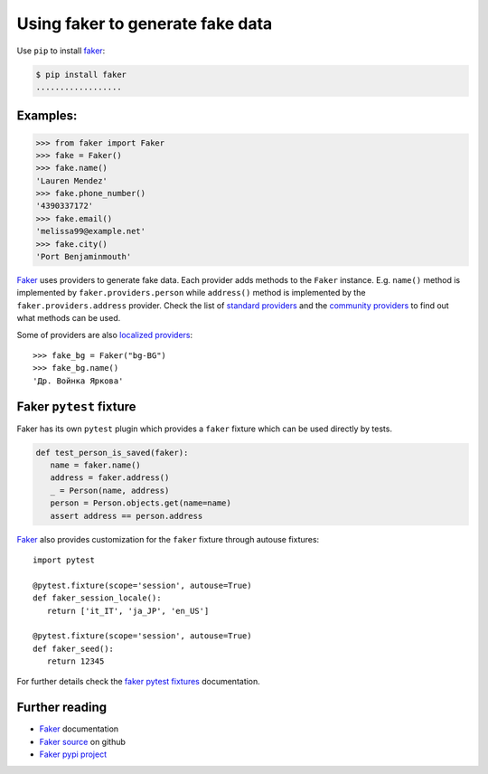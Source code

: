 Using faker to generate fake data
==================================

Use ``pip`` to install `faker`_:

.. code-block:: console

   $ pip install faker
   ..................

Examples:
-----------

.. code-block:: python

   >>> from faker import Faker
   >>> fake = Faker()
   >>> fake.name()
   'Lauren Mendez'
   >>> fake.phone_number()
   '4390337172'
   >>> fake.email()
   'melissa99@example.net'
   >>> fake.city()
   'Port Benjaminmouth'

`Faker`_ uses providers to generate fake data. Each provider adds methods to the ``Faker`` instance. E.g. ``name()`` method is implemented by ``faker.providers.person`` while ``address()`` method is implemented by the ``faker.providers.address`` provider. Check the list of `standard providers`_ and the `community providers`_ to find out what methods can be used.

Some of providers are also `localized providers`_::

   >>> fake_bg = Faker("bg-BG")
   >>> fake_bg.name()
   'Др. Войнка Яркова'

Faker ``pytest`` fixture
----------------------------

Faker has its own ``pytest`` plugin which provides a ``faker`` fixture which can be used directly by tests.

.. code-block:: python

   def test_person_is_saved(faker):
      name = faker.name()
      address = faker.address()
      _ = Person(name, address)
      person = Person.objects.get(name=name)
      assert address == person.address

`Faker`_ also provides customization for the ``faker`` fixture through autouse fixtures::

   import pytest

   @pytest.fixture(scope='session', autouse=True)
   def faker_session_locale():
      return ['it_IT', 'ja_JP', 'en_US']

   @pytest.fixture(scope='session', autouse=True)
   def faker_seed():
      return 12345


For further details check the `faker pytest fixtures`_ documentation.

Further reading
----------------

- `Faker`_ documentation
- `Faker source`_ on github
- `Faker pypi project`_


.. _faker: https://faker.readthedocs.io/en/latest/index.html
.. _faker pypi project: https://pypi.org/project/Faker/
.. _faker pytest fixtures: https://faker.readthedocs.io/en/latest/pytest-fixtures.html
.. _faker source: https://github.com/joke2k/faker
.. _standard providers: https://faker.readthedocs.io/en/latest/providers.html
.. _community providers: https://faker.readthedocs.io/en/latest/communityproviders.html
.. _localized providers: https://faker.readthedocs.io/en/latest/locales.html
